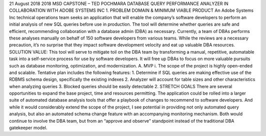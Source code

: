 21 August 2018
2018 MSD CAPSTONE – TED POCHMARA
DATABASE QUERY PERFORMANCE ANALYZER
IN COLLABORATION WITH ADOBE SYSTEMS INC
1.	PROBLEM DOMAIN & MINIMUM VIABLE PRODUCT
An Adobe Systems Inc technical operations team seeks an application that will enable the company’s software developers to perform an initial analysis of new SQL queries before use in production. The tool will determine whether queries are safe and efficient, recommending collaboration with a database admin (DBA) as necessary. Currently, a team of DBAs performs these analyses manually on behalf of 150 software developers from various teams. While the reviews are a necessary precaution, it’s no surprise that they impact software development velocity and eat up valuable DBA resources.
SOLUTION VALUE: This tool will serve to mitigate toil on the DBA team by transforming a manual, repetitive, automatable task into a self-service process for use by software developers. It will free up DBAs to focus on more valuable pursuits such as database monitoring, optimization, and modernization.
A.	MVP
i.	The scope of the project is highly open-ended and scalable. Tentative plan includes the following features:
1.	Determine if SQL queries are making effective use of the RDBMS schema design, specifically the existing indexes
2.	Analyzer will account for table sizes and other characteristics when analyzing queries
3.	Blocked queries should be easily detectable
2.	STRETCH GOALS
There are several opportunities to expand the base project, time and resources permitting. The application could be rolled into a larger suite of automated database analysis tools that offer a playbook of changes to recommend to software developers.
And while it would considerably extend the scope of the project, I see potential in providing not only automated query analysis, but also an automated schema change feature with an accompanying monitoring mechanism. Both would continue to involve the DBA team, but from an “approve and observe” standpoint instead of the traditional DBA gatekeeper model.

